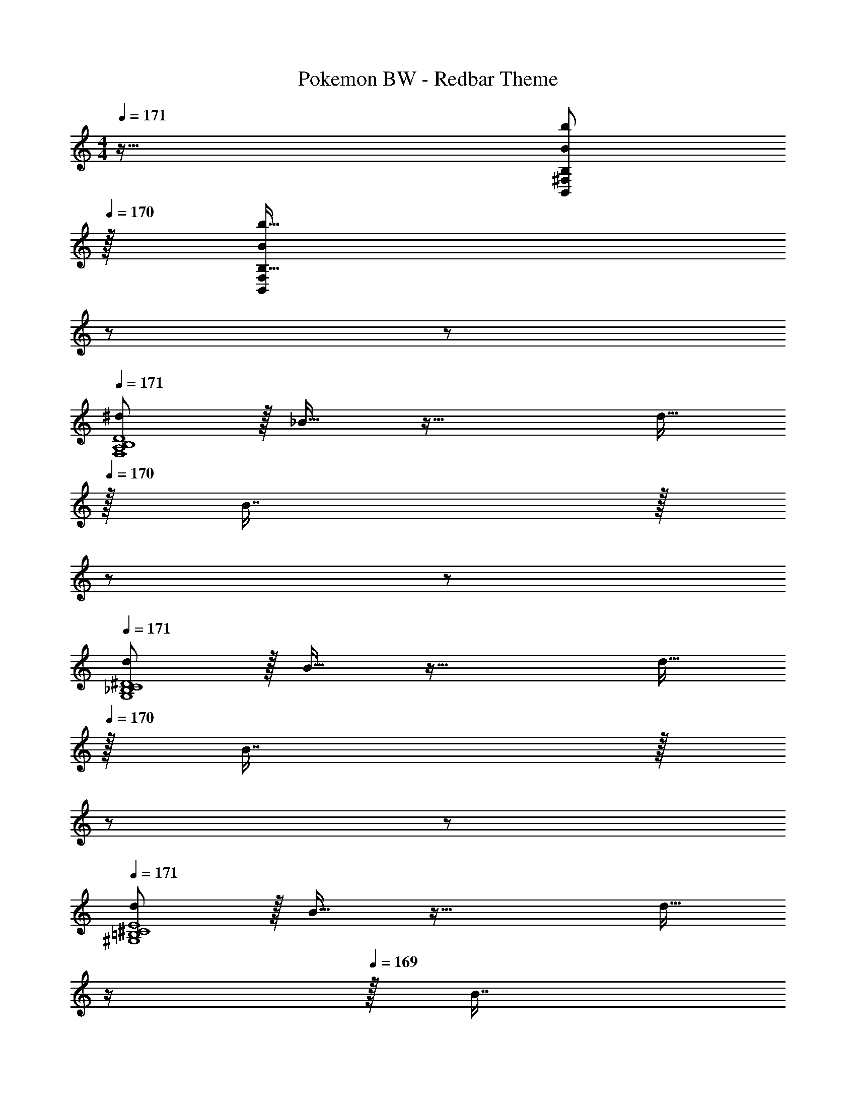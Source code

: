 X: 1
T: Pokemon BW - Redbar Theme
Z: ABC Generated by Starbound Composer v0.8.7
L: 1/4
M: 4/4
Q: 1/4=171
K: Am
z65/32 [z15/32B/b/B,,/^F,/B,/] 
Q: 1/4=170
z/32 [b15/32B,15/32B49/96B,,49/96F,49/96] 
Q: 1/4=169
z/ 
Q: 1/4=168
z/ 
Q: 1/4=171
[^d/F,4A,4B,4D4] z/32 _B15/32 z33/32 d15/32 
Q: 1/4=170
z/32 B7/16 z/32 
Q: 1/4=169
z/ 
Q: 1/4=168
z/ 
Q: 1/4=171
[d/G,4_B,4C4^D4] z/32 B15/32 z33/32 d15/32 
Q: 1/4=170
z/32 B7/16 z/32 
Q: 1/4=169
z/ 
Q: 1/4=168
z/ 
Q: 1/4=171
[d/^G,4=B,4^C4E4] z/32 B15/32 z33/32 [z7/32d15/32] 
Q: 1/4=170
z/4 
Q: 1/4=169
z/32 [z7/32B7/16] 
Q: 1/4=168
z/ 
Q: 1/4=167
z/4 
Q: 1/4=166
z/4 
Q: 1/4=165
z/4 
[z/4d/A,4=C4=D4F4] 
Q: 1/4=171
z9/32 B15/32 z33/32 d15/32 z/32 B7/16 z33/32 
[z7/24=d9/28B,,9/16] [z23/96^d13/48] [z71/288e43/160B,151/288] [z73/288f5/18] [z/4^f9/32B,,83/160] [z/4=f43/160] [z71/288e25/96B,83/160] d55/288 z/16 [z71/288=d43/160B,,83/160] [z73/288^d49/180] [z7/32e25/96B,49/96] [z/4f7/24] [z/4^f7/24B,,15/28] [z/4=f9/32] [z/4e5/18B,17/32] d/5 z/20 
[z7/24=d9/28C,9/16] [z23/96^d13/48] [z71/288e43/160C151/288] [z73/288f5/18] [z/4^f9/32C,83/160] [z/4=f43/160] [z71/288e25/96C83/160] d55/288 z/16 [z71/288=d43/160C,83/160] [z73/288^d49/180] [z7/32e25/96C49/96] [z/4f7/24] [z/4^f7/24C,15/28] [z/4=f9/32] [z/4e5/18C17/32] d/5 z/20 
[z7/24=d9/28^C,9/16] [z23/96^d13/48] [z71/288e43/160^C151/288] [z73/288f5/18] [z/4^f9/32C,83/160] [z/4=f43/160] [z71/288e25/96C83/160] d55/288 z/16 [z71/288=d43/160C,83/160] [z73/288^d49/180] [z7/32e25/96C49/96] [z/4f7/24] [z/4^f7/24C,15/28] [z/4=f9/32] [z/4e5/18C17/32] d/5 z/20 
[z7/24=d9/28D,9/16] [z23/96^d13/48] [z71/288e43/160D151/288] [z73/288f5/18] [z/4^f9/32D,83/160] [z/4=f43/160] [z71/288e25/96D83/160] d55/288 z/16 [z71/288=d43/160D,83/160] [z73/288^d49/180] [z7/32e25/96D49/96] [z/4f7/24] [z/4^f7/24D,15/28] [z/4=f9/32] [z/4e5/18D17/32] d/5 z/20 
[z17/32B,,9/16D49/32=d49/32] [z/B,151/288] [z/B,,83/160] [z/B,83/160G47/32g47/32] [z/B,,83/160] [z15/32B,49/96] [z/B,,15/28^G97/32^g97/32] [z/B,17/32] 
[z17/32=C,9/16] [z/=C151/288] [z/C,83/160] [z/C83/160] [z/C,83/160=G31/32=g31/32] [z15/32C49/96] [z/C,15/28cc'] [z/C17/32] 
[z17/32^C,9/16=B49/32b49/32] [z/^C151/288] [z/C,83/160] [z/C83/160G47/32g47/32] [z/C,83/160] [z15/32C49/96] [z/C,15/28_B81/32_b81/32] [z/C17/32] 
[z17/32D,9/16] [z/D151/288] [z/D,83/160] [A7/32a7/32D83/160] z/36 [^G2/9^g73/288] z/32 [z/D,83/160=G63/32=g63/32] [z15/32D49/96] [z/D,15/28] [z/D17/32] 
[z17/32B,,9/16D49/32d49/32] [z/B,151/288] [z/B,,83/160] [z/B,83/160G47/32g47/32] [z/B,,83/160] [z15/32B,49/96] [z/B,,15/28^G97/32^g97/32] [z/B,17/32] 
[z17/32=C,9/16] [z/=C151/288] [z/C,83/160] [z/C83/160] [z/C,83/160=G31/32=g31/32] [z15/32C49/96] [z/C,15/28ff'] [z/C17/32] 
[z17/32^C,9/16e49/32e'49/32] [z/^C151/288] [z/C,83/160] [z/C83/160c47/32c'47/32] [z/C,83/160] [z15/32C49/96] [z/C,15/28^d81/32^d'81/32] [z/C17/32] 
[z17/32D,9/16] [z/D151/288] [z/D,83/160] [=d7/32=d'7/32D83/160] z/36 [^c2/9^c'73/288] z/32 [z/D,83/160=c63/32=c'63/32] [z15/32D49/96] [z/D,15/28] [z/D17/32] 
[z17/32B,,9/16D49/32d49/32] [z/B,151/288] [z/B,,83/160] [z/B,83/160G47/32g47/32] [z/B,,83/160] [z15/32B,49/96] [z/B,,15/28^G97/32^g97/32] [z/B,17/32] 
[z17/32=C,9/16] [z/=C151/288] [z/C,83/160] [z/C83/160] [z/C,83/160=G31/32=g31/32] [z15/32C49/96] [z/C,15/28cc'] [z/C17/32] 
[z17/32^C,9/16=B49/32=b49/32] [z/^C151/288] [z/C,83/160] [z/C83/160G47/32g47/32] [z/C,83/160] [z15/32C49/96] [z/C,15/28_B81/32_b81/32] [z/C17/32] 
[z17/32D,9/16] [z/D151/288] [z/D,83/160] [A7/32a7/32D83/160] z/36 [^G2/9^g73/288] z/32 [z/D,83/160=G63/32=g63/32] [z15/32D49/96] [z/D,15/28] [z/D17/32] 
[z17/32B,,9/16D49/32d49/32] [z/B,151/288] [z/B,,83/160] [z/B,83/160G47/32g47/32] [z/B,,83/160] [z15/32B,49/96] [z/B,,15/28^G97/32^g97/32] [z/B,17/32] 
[z17/32=C,9/16] [z/=C151/288] [z/C,83/160] [z/C83/160] [z/C,83/160=G31/32=g31/32] [z15/32C49/96] [z/C,15/28ff'] [z/C17/32] 
[z17/32^C,9/16e49/32e'49/32] [z/^C151/288] [z/C,83/160] [z/C83/160c47/32c'47/32] [z/C,83/160] [z15/32C49/96] [z/C,15/28^d81/32^d'81/32] [z/C17/32] 
[z17/32D,9/16] [z/D151/288] [z/D,83/160] [=d7/32=d'7/32D83/160] z/36 [^c2/9^c'73/288] z/32 [z/D,83/160=c63/32=c'63/32] [z15/32D49/96] [z/D,15/28] D17/32 
